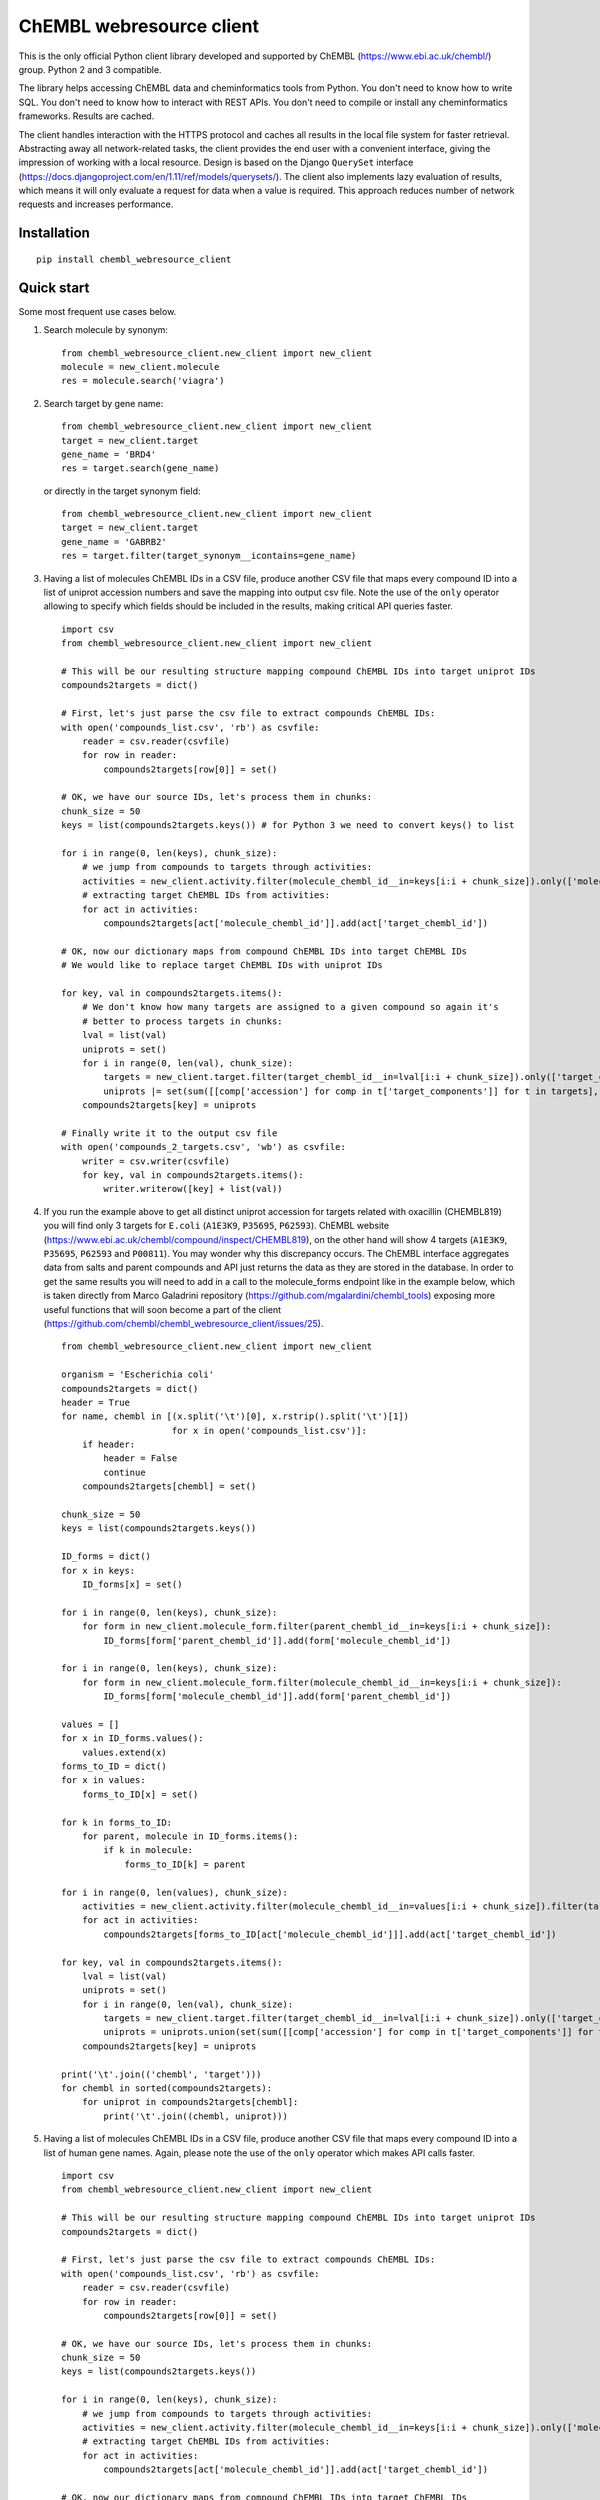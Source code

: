 ChEMBL webresource client
======

This is the only official Python client library developed and supported by ChEMBL (https://www.ebi.ac.uk/chembl/) group.
Python 2 and 3 compatible.

The library helps accessing ChEMBL data and cheminformatics tools from Python. 
You don't need to know how to write SQL. 
You don't need to know how to interact with REST APIs. 
You don't need to compile or install any cheminformatics frameworks. 
Results are cached.

The client handles interaction with the HTTPS protocol and caches all results in the local file system for faster retrieval.
Abstracting away all network-related tasks, the client provides the end user with a convenient interface, giving the impression of working with a local resource. 
Design is based on the Django ``QuerySet`` interface (https://docs.djangoproject.com/en/1.11/ref/models/querysets/). 
The client also implements lazy evaluation of results, which means it will only evaluate a request for data when a value is required. 
This approach reduces number of network requests and increases performance. 

Installation
------------

::

    pip install chembl_webresource_client
    
    
Quick start
--------------

Some most frequent use cases below.

#. Search molecule by synonym:

   ::

      from chembl_webresource_client.new_client import new_client
      molecule = new_client.molecule
      res = molecule.search('viagra')
        
#. Search target by gene name:

   ::

      from chembl_webresource_client.new_client import new_client
      target = new_client.target
      gene_name = 'BRD4'
      res = target.search(gene_name)
      
   or directly in the target synonym field:
   
   ::

      from chembl_webresource_client.new_client import new_client
      target = new_client.target
      gene_name = 'GABRB2'
      res = target.filter(target_synonym__icontains=gene_name)

#. Having a list of molecules ChEMBL IDs in a CSV file, produce another CSV file that maps every compound ID into a list
   of uniprot accession numbers and save the mapping into output csv file. 
   Note the use of the ``only`` operator allowing to specify which fields should be included in the results, making critical API queries faster.

   ::
   
        import csv
        from chembl_webresource_client.new_client import new_client

        # This will be our resulting structure mapping compound ChEMBL IDs into target uniprot IDs
        compounds2targets = dict()

        # First, let's just parse the csv file to extract compounds ChEMBL IDs:
        with open('compounds_list.csv', 'rb') as csvfile:
            reader = csv.reader(csvfile)
            for row in reader:
                compounds2targets[row[0]] = set()

        # OK, we have our source IDs, let's process them in chunks:
        chunk_size = 50
        keys = list(compounds2targets.keys()) # for Python 3 we need to convert keys() to list

        for i in range(0, len(keys), chunk_size):
            # we jump from compounds to targets through activities:
            activities = new_client.activity.filter(molecule_chembl_id__in=keys[i:i + chunk_size]).only(['molecule_chembl_id', 'target_chembl_id'])
            # extracting target ChEMBL IDs from activities:
            for act in activities:
                compounds2targets[act['molecule_chembl_id']].add(act['target_chembl_id'])

        # OK, now our dictionary maps from compound ChEMBL IDs into target ChEMBL IDs
        # We would like to replace target ChEMBL IDs with uniprot IDs

        for key, val in compounds2targets.items():
            # We don't know how many targets are assigned to a given compound so again it's
            # better to process targets in chunks:
            lval = list(val)
            uniprots = set()
            for i in range(0, len(val), chunk_size):
                targets = new_client.target.filter(target_chembl_id__in=lval[i:i + chunk_size]).only(['target_components'])
                uniprots |= set(sum([[comp['accession'] for comp in t['target_components']] for t in targets],[]))
            compounds2targets[key] = uniprots

        # Finally write it to the output csv file
        with open('compounds_2_targets.csv', 'wb') as csvfile:
            writer = csv.writer(csvfile)
            for key, val in compounds2targets.items():
                writer.writerow([key] + list(val))      

#. If you run the example above to get all distinct uniprot accession for targets related with oxacillin (CHEMBL819) you will find only 3 targets for ``E.coli`` (``A1E3K9``, ``P35695``, ``P62593``). 
   ChEMBL website (https://www.ebi.ac.uk/chembl/compound/inspect/CHEMBL819), on the other hand will show 4 targets (``A1E3K9``, ``P35695``, ``P62593`` and ``P00811``). You may wonder why this discrepancy occurs. 
   The ChEMBL interface aggregates data from salts and parent compounds and API just returns the data as they are stored in the database. 
   In order to get the same results you will need to add in a call to the molecule_forms endpoint like in the example below, which is taken directly from Marco Galadrini repository (https://github.com/mgalardini/chembl_tools) exposing more useful functions that will soon become a part of the client (https://github.com/chembl/chembl_webresource_client/issues/25).

   ::
   
    from chembl_webresource_client.new_client import new_client

    organism = 'Escherichia coli'
    compounds2targets = dict()
    header = True
    for name, chembl in [(x.split('\t')[0], x.rstrip().split('\t')[1])
                         for x in open('compounds_list.csv')]:
        if header:
            header = False
            continue
        compounds2targets[chembl] = set()

    chunk_size = 50
    keys = list(compounds2targets.keys())

    ID_forms = dict()
    for x in keys:
        ID_forms[x] = set()

    for i in range(0, len(keys), chunk_size):
        for form in new_client.molecule_form.filter(parent_chembl_id__in=keys[i:i + chunk_size]):
            ID_forms[form['parent_chembl_id']].add(form['molecule_chembl_id'])

    for i in range(0, len(keys), chunk_size):
        for form in new_client.molecule_form.filter(molecule_chembl_id__in=keys[i:i + chunk_size]):
            ID_forms[form['molecule_chembl_id']].add(form['parent_chembl_id'])

    values = []
    for x in ID_forms.values():
        values.extend(x)
    forms_to_ID = dict()
    for x in values:
        forms_to_ID[x] = set()

    for k in forms_to_ID:
        for parent, molecule in ID_forms.items():
            if k in molecule:
                forms_to_ID[k] = parent

    for i in range(0, len(values), chunk_size):
        activities = new_client.activity.filter(molecule_chembl_id__in=values[i:i + chunk_size]).filter(target_organism__istartswith=organism).only(['molecule_chembl_id', 'target_chembl_id'])
        for act in activities:
            compounds2targets[forms_to_ID[act['molecule_chembl_id']]].add(act['target_chembl_id'])

    for key, val in compounds2targets.items():
        lval = list(val)
        uniprots = set()
        for i in range(0, len(val), chunk_size):
            targets = new_client.target.filter(target_chembl_id__in=lval[i:i + chunk_size]).only(['target_components'])
            uniprots = uniprots.union(set(sum([[comp['accession'] for comp in t['target_components']] for t in targets],[])))
        compounds2targets[key] = uniprots

    print('\t'.join(('chembl', 'target')))
    for chembl in sorted(compounds2targets):
        for uniprot in compounds2targets[chembl]:
            print('\t'.join((chembl, uniprot)))

#. Having a list of molecules ChEMBL IDs in a CSV file, produce another CSV file that maps every compound ID into a list
   of human gene names. 
   Again, please note the use of the ``only`` operator which makes API calls faster.

   ::
   
        import csv
        from chembl_webresource_client.new_client import new_client

        # This will be our resulting structure mapping compound ChEMBL IDs into target uniprot IDs
        compounds2targets = dict()

        # First, let's just parse the csv file to extract compounds ChEMBL IDs:
        with open('compounds_list.csv', 'rb') as csvfile:
            reader = csv.reader(csvfile)
            for row in reader:
                compounds2targets[row[0]] = set()

        # OK, we have our source IDs, let's process them in chunks:
        chunk_size = 50
        keys = list(compounds2targets.keys())

        for i in range(0, len(keys), chunk_size):
            # we jump from compounds to targets through activities:
            activities = new_client.activity.filter(molecule_chembl_id__in=keys[i:i + chunk_size]).only(['molecule_chembl_id', 'target_chembl_id'])
            # extracting target ChEMBL IDs from activities:
            for act in activities:
                compounds2targets[act['molecule_chembl_id']].add(act['target_chembl_id'])

        # OK, now our dictionary maps from compound ChEMBL IDs into target ChEMBL IDs
        # We would like to replace target ChEMBL IDs with uniprot IDs

        for key, val in compounds2targets.items():
            # We don't know how many targets are assigned to a given compound so again it's
            # better to process targets in chunks:
            lval = list(val)
            genes = set()
            for i in range(0, len(val), chunk_size):
                targets = new_client.target.filter(target_chembl_id__in=lval[i:i + chunk_size]).only(['target_components'])
                for target in targets:
                    for component in target['target_components']:
                        for synonym in component['target_component_synonyms']:
                            if synonym['syn_type'] == "GENE_SYMBOL":
                                genes.add(synonym['component_synonym'])
            compounds2targets[key] = genes

        # Finally write it to the output csv file
        with open('compounds_2_genes.csv', 'wb') as csvfile:
            writer = csv.writer(csvfile)
            for key, val in compounds2targets.items():
                writer.writerow([key] + list(val))      

#. Display a compound image in Jupyter (IPython) notebook:

   ::

      from chembl_webresource_client.new_client import new_client
      Image(new_client.image.get('CHEMBL25'))

   or if the compound doesn't exist in ChEMBL but you have SMILES or molfile:
   
   ::

      from chembl_webresource_client.utils import utils
      Image(utils.smiles2image(smiles))
      
      # or:
      
      Image(utils.ctab2image(molfile))
      
#. Find compounds similar to given SMILES query with similarity threshold of 85%:

   ::

      from chembl_webresource_client.new_client import new_client
      similarity = new_client.similarity
      res = similarity.filter(smiles="CO[C@@H](CCC#C\C=C/CCCC(C)CCCCC=C)C(=O)[O-]", similarity=85)
  
#. Find compounds similar to aspirin (CHEMBL25) with similarity threshold of 70%:

   ::

      from chembl_webresource_client.new_client import new_client
      molecule = new_client.molecule
      similarity = new_client.similarity
      aspirin_chembl_id = molecule.search('aspirin')[0]['molecule_chembl_id']
      res = similarity.filter(chembl_id=aspirin_chembl_id, similarity=70)
      
#. **Two similarity search examples above can be slow**. 
   This is because by default the ``similarity`` endpoint returns the same information as the `molecule` endpoint, which causes many joins on data. 
   Often all you want is simply a list of CHEMBL_IDs and maybe a similarity score. 
   This is why the API and client support the ``only`` method where you can specify fields you want to be included in response. 
   Below is an example of iterating over a large file containing thousands of SMILES string to make a similarity search and find out if any compounds from ChEMBL are similar. 
   In order to know this all is needed is to check if result set is empty or not.

   ::

        from chembl_webresource_client.new_client import new_client
        similarity_query = new_client.similarity
        dark_smiles = []
        with open('12K_smile_strings.smi') as f:
            content = f.readlines()

        for idx, line in enumerate(content):
            smile = line.strip()
            res = similarity_query.filter(smiles=smile, similarity=70).only(['molecule_chembl_id'])
            print("{0} {1} {2}".format(idx, smile, len(res)))
            if len(res) == 0:
                dark_smiles.append(smile)

   
   If you also want to know the similarity score, replace ``only(['molecule_chembl_id'])`` with ``only(['molecule_chembl_id', 'similarity'])``.               
      
#. Perform substructure search using SMILES:

   ::

      from chembl_webresource_client.new_client import new_client
      substructure = new_client.substructure
      res = substructure.filter(smiles="CN(CCCN)c1cccc2ccccc12")      

#. Perform substructure search using ChEMBL ID:

   ::

      from chembl_webresource_client.new_client import new_client
      substructure = new_client.substructure
      substructure.filter(chembl_id="CHEMBL25")

#. **Two substructure search examples above can be slow**. 
   Please use the `only` operator to specify required fields. For example this code will be faster then one above:

   ::

      from chembl_webresource_client.new_client import new_client
      substructure = new_client.substructure
      substructure.filter(chembl_id="CHEMBL25").only(['molecule_chembl_id'])

#. Get a single molecule by ChEMBL ID:

   ::

      from chembl_webresource_client.new_client import new_client
      molecule = new_client.molecule
      m1 = molecule.get('CHEMBL25')

#. Get a single molecule by SMILES:

   ::

      from chembl_webresource_client.new_client import new_client
      molecule = new_client.molecule
      m1 = molecule.get('CC(=O)Oc1ccccc1C(=O)O')
      
   Please note that using the `get` method will perform string-based comparison between the query SMILES and ChEMBL contents.
   Because there are many different canonicalisation algorithms this may not be the optimal way to search for SMILES in ChEMBL. 
   This is why we provide a `flexmatch` filer that finds compounds descibed by the query SMILES string regardless of the canonicalisation used. 
   Example will look like this:
   
   ::   
   
      from chembl_webresource_client.new_client import new_client
      molecule = new_client.molecule
      res = molecule.filter(molecule_structures__canonical_smiles__flexmatch='CN(C)C(=N)N=C(N)N')
      len(res) # this returns 6 compounds
      
   Another way would be using similarity of substructure search using SMILES, descibed in example 7 and 9 respectively.    

15. Get a single molecule by InChi Key:

   ::

      from chembl_webresource_client.new_client import new_client
      molecule = new_client.molecule
      molecule.get('BSYNRYMUTXBXSQ-UHFFFAOYSA-N')

16. Get many compounds by their ChEMBL IDs:

    ::

       from chembl_webresource_client.new_client import new_client
       molecule = new_client.molecule
       records = molecule.get(['CHEMBL6498', 'CHEMBL6499', 'CHEMBL6505'])

17. Get many compounds by a list of SMILES:

    ::

      from chembl_webresource_client.new_client import new_client
      molecule = new_client.molecule
      records = molecule.get(['CNC(=O)c1ccc(cc1)N(CC#C)Cc2ccc3nc(C)nc(O)c3c2',
            'Cc1cc2SC(C)(C)CC(C)(C)c2cc1\\N=C(/S)\\Nc3ccc(cc3)S(=O)(=O)N',
            'CC(C)C[C@H](NC(=O)[C@@H](NC(=O)[C@H](Cc1c[nH]c2ccccc12)NC(=O)[C@H]3CCCN3C(=O)C(CCCCN)CCCCN)C(C)(C)C)C(=O)O'])

18. Get many compounds by a list of InChi Keys:

    ::

      from chembl_webresource_client.new_client import new_client
      molecule = new_client.molecule
      records = molecule.get(['XSQLHVPPXBBUPP-UHFFFAOYSA-N', 'JXHVRXRRSSBGPY-UHFFFAOYSA-N', 'TUHYVXGNMOGVMR-GASGPIRDSA-N'])

19. Obtain the pChEMBL value for compound:

    ::

      from chembl_webresource_client.new_client import new_client
      activities = new_client.activity
      res = activities.filter(molecule_chembl_id="CHEMBL25", pchembl_value__isnull=False)
      
20. Obtain the pChEMBL value for a specific compound AND a specific target:

    ::

      from chembl_webresource_client.new_client import new_client
      activities = new_client.activity
      activities.filter(molecule_chembl_id="CHEMBL25", target_chembl_id="CHEMBL612545", pchembl_value__isnull=False)

21. Get all approved drugs:

    ::

      from chembl_webresource_client.new_client import new_client
      molecule = new_client.molecule
      approved_drugs = molecule.filter(max_phase=4)
      
22. Get approved drugs for lung cancer:

    ::

      from chembl_webresource_client.new_client import new_client
      drug_indication = new_client.drug_indication
      molecules = new_client.molecule
      lung_cancer_ind = drug_indication.filter(efo_term__icontains="LUNG CARCINOMA")
      lung_cancer_mols = molecules.filter(molecule_chembl_id__in=[x['molecule_chembl_id'] for x in lung_cancer_ind])     

23. Get all molecules in ChEMBL with no Rule-of-Five violations:

    ::

      from chembl_webresource_client.new_client import new_client
      molecule = new_client.molecule
      no_violations = molecule.filter(molecule_properties__num_ro5_violations=0)

24. Get all biotherapeutic molecules:

    ::

      from chembl_webresource_client.new_client import new_client
      molecule = new_client.molecule
      biotherapeutics = molecule.filter(biotherapeutic__isnull=False)

25. Get all natural products:

    The `molecule` resource has a `natual_product` flag but it's only set for approved drugs. So if you want an sdf file
    with approved drugs being natural products you can simply use this URL:

    https://www.ebi.ac.uk/chembl/api/data/molecule.sdf?natural_product=1

    Which can be translated into the following client code:

    ::

      from chembl_webresource_client.new_client import new_client
      molecule = new_client.molecule
      molecule.set_format('sdf')
      molecule.filter(natural_product=1)

    If you want to retrieve all the natural products compounds regardless it they are approved drugs or not, you can
    fetch all compounds extracted from the Journal of Natural Products. Using the client you will write a following
    code:

    ::

      from chembl_webresource_client.new_client import new_client
      document = new_client.document
      docs = document.filter(journal="J. Nat. Prod.").only('document_chembl_id')
      compound_record = new_client.compound_record
      records = compound_record.filter(document_chembl_id__in=[doc['document_chembl_id'] for doc in docs]).only(['document_chembl_id', 'molecule_chembl_id'])
      molecule = new_client.molecule
      natural_products = molecule.filter(molecule_chembl_id__in=[rec['molecule_chembl_id'] for rec in records]).only('molecule_structures')

26. Return molecules with molecular weight <= 300:

    ::

      from chembl_webresource_client.new_client import new_client
      molecule = new_client.molecule
      light_molecules = molecule.filter(molecule_properties__mw_freebase__lte=300)
      
27. Return molecules with molecular weight <= 300 AND pref_name ends with nib:

    ::

      from chembl_webresource_client.new_client import new_client
      molecule = new_client.molecule
      light_nib_molecules = molecule.filter(molecule_properties__mw_freebase__lte=300).filter(pref_name__iendswith="nib")

28. Get all Ki activities related to the hERG target:

    ::

      from chembl_webresource_client.new_client import new_client
      target = new_client.target
      activity = new_client.activity
      herg = target.search('herg')[0]
      herg_activities = activity.filter(target_chembl_id=herg['target_chembl_id']).filter(standard_type="Ki")

29. Get all activitvities related to the Open TG-GATES project:

    ::

      from chembl_webresource_client.new_client import new_client
      activity = new_client.activity
      res = activity.search('"TG-GATES"')
      
30. Get all activitvities for a specific target with assay type 'B' OR 'F':

    ::

      from chembl_webresource_client.new_client import new_client
      activity = new_client.activity
      res = activity.filter(target_chembl_id='CHEMBL3938', assay_type__iregex='(B|F)')  

31. Search for ADMET-reated inhibitor assays:

    ::

      from chembl_webresource_client.new_client import new_client
      assay = new_client.assay
      res = assay.search('inhibitor').filter(assay_type='A')

32. Get cell line by cellosaurus id:

    ::

      from chembl_webresource_client.new_client import new_client
      cell_line = new_client.cell_line
      res = cell_line.filter(cellosaurus_id="CVCL_0417")

33. Filter drugs by approval year and name:

    ::

      from chembl_webresource_client.new_client import new_client
      drug = new_client.drug
      res = drug.filter(first_approval=1976).filter(usan_stem="-azosin")

34. Get tissue by BTO ID:

    ::

      from chembl_webresource_client.new_client import new_client
      tissue = new_client.tissue
      res = tissue.filter(bto_id="BTO:0001073")
      
35. Get tissue by Caloha id:

    ::

      from chembl_webresource_client.new_client import new_client
      tissue = new_client.tissue
      res = tissue.filter(caloha_id="TS-0490")

36. Get tissue by Uberon id:

    ::

      from chembl_webresource_client.new_client import new_client
      tissue = new_client.tissue
      res = tissue.filter(uberon_id="UBERON:0000173")

37. Get tissue by name:

    ::

      from chembl_webresource_client.new_client import new_client
      tissue = new_client.tissue
      res = tissue.filter(pref_name__istartswith='blood')

38. Search documents for 'cytokine':

    ::

      from chembl_webresource_client.new_client import new_client
      document = new_client.document
      res = document.search('cytokine')

39. Search for compound in Unichem:

    ::

      from chembl_webresource_client.unichem import unichem_client as unichem
      ret = unichem.get('AIN')
      
40. Resolve InChi Key to Inchi using Unichem:

    ::

      from chembl_webresource_client.unichem import unichem_client as unichem
      ret = unichem.inchiFromKey('AAOVKJBEBIDNHE-UHFFFAOYSA-N')
      
41. Convert SMILES to CTAB:

    ::

      from chembl_webresource_client.utils import utils
      aspirin = utils.smiles2ctab('O=C(Oc1ccccc1C(=O)O)C')

42. Convert SMILES to image and image back to SMILES:

    ::
    
      from chembl_webresource_client.utils import utils
      aspirin = 'CC(=O)Oc1ccccc1C(=O)O'
      im = utils.smiles2image(aspirin)
      mol = utils.image2ctab(im)
      smiles = utils.ctab2smiles(mol).split()[2]
      self.assertEqual(smiles, aspirin)
      
43. Compute fingerprints:

    ::
    
      from chembl_webresource_client.utils import utils
      aspirin = utils.smiles2ctab('O=C(Oc1ccccc1C(=O)O)C')
      fingerprints = utils.sdf2fps(aspirin)
      
44. Compute Maximal Common Substructure:

    ::
    
      from chembl_webresource_client.utils import utils
      smiles = ["O=C(NCc1cc(OC)c(O)cc1)CCCC/C=C/C(C)C", "CC(C)CCCCCC(=O)NCC1=CC(=C(C=C1)O)OC", "c1(C=O)cc(OC)c(O)cc1"]
      mols = [utils.smiles2ctab(smile) for smile in smiles]
      sdf = ''.join(mols)
      result = utils.mcs(sdf)
      
45. Compute various molecular descriptors:

    ::
    
      from chembl_webresource_client.utils import utils
      aspirin = utils.smiles2ctab('O=C(Oc1ccccc1C(=O)O)C')
      num_atoms = json.loads(utils.getNumAtoms(aspirin))[0]
      mol_wt = json.loads(utils.molWt(aspirin))[0]
      log_p = json.loads(utils.logP(aspirin))[0]
      tpsa = json.loads(utils.tpsa(aspirin))[0]
      descriptors = json.loads(utils.descriptors(aspirin))[0]
      
46. Standardize molecule:

    ::
    
      from chembl_webresource_client.utils import utils
      mol = utils.smiles2ctab("[Na]OC(=O)Cc1ccc(C[NH3+])cc1.c1nnn[n-]1.O")
      st = utils.standardise(mol)

Supported formats
-----------------

The following formats are supported:

- JSON (default format):

     ::
    
       from chembl_webresource_client.new_client import new_client
       activity = new_client.activity
       activity.set_format('json')
       activity.all().order_by('assay_type')[0]['activity_id']
      
- XML (you need to parse XML yourself):

    ::
    
      from chembl_webresource_client.new_client import new_client
      activity = new_client.activity
      activity.set_format('xml')
      activity.all().order_by('assay_type')    

- SDF (only for compounds):
  For example you can use the client to save sdf file of a set of compounds and compute 3D coordinates:

    ::
    
      from chembl_webresource_client.new_client import new_client
      molecule = new_client.molecule
      molecule.set_format('sdf')

      mols = molecule.filter(molecule_properties__acd_logp__gte=self.logP) \
                       .filter(molecule_properties__aromatic_rings__lte=self.rings_number) \
                       .filter(chirality=self.chirality) \
                       .filter(molecule_properties__full_mwt__lte=self.mwt)

      with open('mols_2D.sdf', 'w') as output:
            for mol in mols:
                output.write(mol)
                output.write('$$$$\n')
                
      with open('mols_3D.sdf', 'w') as output:
            with open('mols_2D.sdf', 'r') as input:
                mols = input.open('r').read().split('$$$$\n')
                for mol in mols:
                    mol_3D = utils.ctab23D(mol)
                    output.write(mol_3D)
                    output.write('$$$$\n')

- FPS (as a result of sdf2fps method)

- PNG, SVG for image randering

    ::
    
      from chembl_webresource_client.new_client import new_client
      image = new_client.image
      image.get('CHEMBL1')


Available data entities
-----------------------

You can list available data entities using the following code:

    ::

      from chembl_webresource_client.new_client import new_client
      available_resources = [resource for resource in dir(new_client) if not resource.startswith('_')]
      print available_resources

At the time of writing this documentation there are 29 entities:

 - activity
 - assay
 - atc_class
 - binding_site
 - biotherapeutic
 - cell_line
 - chembl_id_lookup
 - compound_record
 - compound_structural_alert
 - document
 - document_similarity
 - document_term
 - drug
 - drug_indication
 - go_slim
 - image
 - mechanism
 - metabolism
 - molecule
 - molecule_form
 - protein_class
 - similarity
 - source
 - substructure
 - target
 - target_component
 - target_prediction
 - target_relation
 - tissue

Available filters
-----------------

As was mentioned above the desing of the client is based on Django QuerySet (https://docs.djangoproject.com/en/1.11/ref/models/querysets) and most important lookup types are supported. These are:

 - exact
 - iexact
 - contains
 - icontains
 - in
 - gt
 - gte
 - lt
 - lte
 - startswith
 - istartswith
 - endswith
 - iendswith
 - range
 - isnull
 - regex
 - iregex
 - search (implemented as a method of several selected endpoints instead of a lookup)

``Only`` operator
-----------------

``only`` is a special method allowing to limit the results to a selected set of fields. ``only`` should take a single argument: a list of fields that should be included in result. Specified fields have to exists in the endpoint against wich ``only`` is executed. Using ``only`` will usually make an API call faster because less information returned will save bandwidth. The API logic will also check if any SQL joins are necessary to return the specified field and exclude unnecessary joins with critically improves performance.

Please note that ``only`` has one limitation: a list of fields will ignore nested fields i.e. calling ``only(['molecule_properties__alogp'])`` is equivalent to ``only(['molecule_properties'])``.

For many 2 many relationships ``only`` will not make any SQL join optimisation.

Settings
--------------

In order to use settings you need to import them before using the client:

    ::
    
      from chembl_webresource_client.settings import Settings
      
Settings object is a singleton that exposes `Instance` method, for example:

    ::
    
      Settings.Instance().TIMEOUT = 10
      
Most important options:

 - CACHING: should results be cached locally (default is True)
 - CACHE_EXPIRE: cache expiry time in seconds (default 24 hours)
 - CACHE_NAME: name of the .sqlite file with cache
 - TOTAL_RETRIES: number of total retires per HTTP request (default is 3)
 - CONCURRENT_SIZE: total number of concurent requests (default is 50)
 - FAST_SAVE: Speedup cache saving up to 50 times but with possibility of data loss (default is True)

Is that a full functionality?
-----------------------------

No. For more examples, please see the comprehansive test suite (https://github.com/chembl/chembl_webresource_client/blob/master/chembl_webresource_client/tests.py) and dedicated IPython notebook (https://github.com/chembl/mychembl/blob/master/ipython_notebooks/09_myChEMBL_web_services.ipynb)


Citing / Other resources
---------------

There are two papers describing some implementation details of the client library:

- https://www.ncbi.nlm.nih.gov/pmc/articles/PMC4489243/
- https://arxiv.org/pdf/1607.00378v1.pdf

There are also two related blog posts:

- http://chembl.blogspot.co.uk/2016/03/chembl-21-web-services-update.html
- http://chembl.blogspot.co.uk/2016/03/this-python-inchi-key-resolver-will.html

.. image:: https://img.shields.io/pypi/v/chembl_webresource_client.svg
    :target: https://pypi.python.org/pypi/chembl_webresource_client/
    :alt: Latest Version

.. image:: https://img.shields.io/pypi/pyversions/chembl_webresource_client.svg
    :target: https://pypi.python.org/pypi/chembl_webresource_client/
    :alt: Supported Python versions

.. image:: https://img.shields.io/pypi/status/chembl_webresource_client.svg
    :target: https://pypi.python.org/pypi/chembl_webresource_client/
    :alt: Development Status

.. image:: https://img.shields.io/pypi/l/chembl_webresource_client.svg
    :target: https://pypi.python.org/pypi/chembl_webresource_client/
    :alt: License

.. image:: https://travis-ci.org/chembl/chembl_webresource_client.svg?branch=master
    :target: https://travis-ci.org/chembl/chembl_webresource_client
